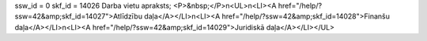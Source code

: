 ssw_id = 0skf_id = 14026Darba vietu apraksts;<P>&nbsp;</P>\n<UL>\n<LI><A href="/help/?ssw=42&amp;skf_id=14027">Atlīdzību daļa</A></LI>\n<LI><A href="/help/?ssw=42&amp;skf_id=14028">Finanšu daļa</A></LI>\n<LI><A href="/help/?ssw=42&amp;skf_id=14029">Juridiskā daļa</A></LI></UL>